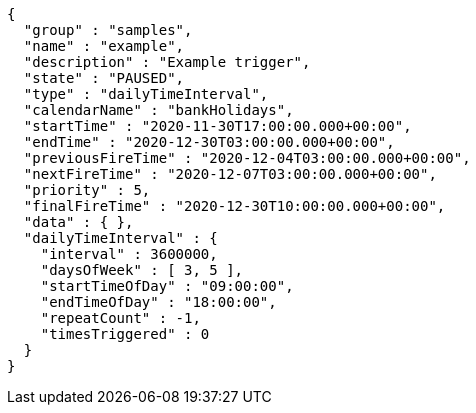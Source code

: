 [source,options="nowrap"]
----
{
  "group" : "samples",
  "name" : "example",
  "description" : "Example trigger",
  "state" : "PAUSED",
  "type" : "dailyTimeInterval",
  "calendarName" : "bankHolidays",
  "startTime" : "2020-11-30T17:00:00.000+00:00",
  "endTime" : "2020-12-30T03:00:00.000+00:00",
  "previousFireTime" : "2020-12-04T03:00:00.000+00:00",
  "nextFireTime" : "2020-12-07T03:00:00.000+00:00",
  "priority" : 5,
  "finalFireTime" : "2020-12-30T10:00:00.000+00:00",
  "data" : { },
  "dailyTimeInterval" : {
    "interval" : 3600000,
    "daysOfWeek" : [ 3, 5 ],
    "startTimeOfDay" : "09:00:00",
    "endTimeOfDay" : "18:00:00",
    "repeatCount" : -1,
    "timesTriggered" : 0
  }
}
----